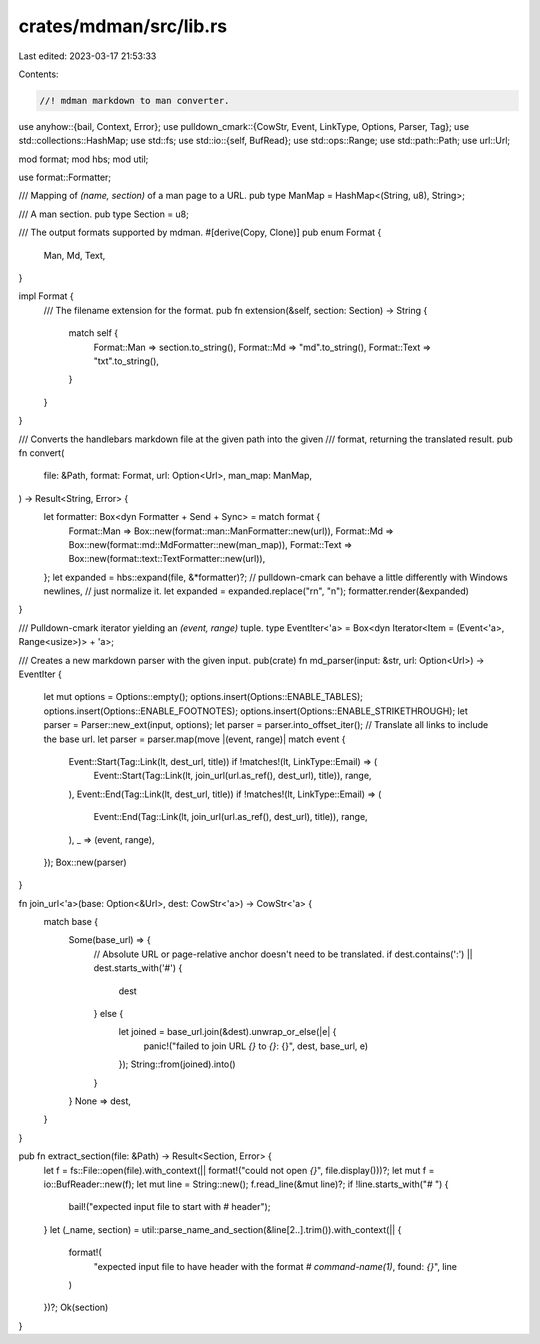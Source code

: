 crates/mdman/src/lib.rs
=======================

Last edited: 2023-03-17 21:53:33

Contents:

.. code-block:: rs

    //! mdman markdown to man converter.

use anyhow::{bail, Context, Error};
use pulldown_cmark::{CowStr, Event, LinkType, Options, Parser, Tag};
use std::collections::HashMap;
use std::fs;
use std::io::{self, BufRead};
use std::ops::Range;
use std::path::Path;
use url::Url;

mod format;
mod hbs;
mod util;

use format::Formatter;

/// Mapping of `(name, section)` of a man page to a URL.
pub type ManMap = HashMap<(String, u8), String>;

/// A man section.
pub type Section = u8;

/// The output formats supported by mdman.
#[derive(Copy, Clone)]
pub enum Format {
    Man,
    Md,
    Text,
}

impl Format {
    /// The filename extension for the format.
    pub fn extension(&self, section: Section) -> String {
        match self {
            Format::Man => section.to_string(),
            Format::Md => "md".to_string(),
            Format::Text => "txt".to_string(),
        }
    }
}

/// Converts the handlebars markdown file at the given path into the given
/// format, returning the translated result.
pub fn convert(
    file: &Path,
    format: Format,
    url: Option<Url>,
    man_map: ManMap,
) -> Result<String, Error> {
    let formatter: Box<dyn Formatter + Send + Sync> = match format {
        Format::Man => Box::new(format::man::ManFormatter::new(url)),
        Format::Md => Box::new(format::md::MdFormatter::new(man_map)),
        Format::Text => Box::new(format::text::TextFormatter::new(url)),
    };
    let expanded = hbs::expand(file, &*formatter)?;
    // pulldown-cmark can behave a little differently with Windows newlines,
    // just normalize it.
    let expanded = expanded.replace("\r\n", "\n");
    formatter.render(&expanded)
}

/// Pulldown-cmark iterator yielding an `(event, range)` tuple.
type EventIter<'a> = Box<dyn Iterator<Item = (Event<'a>, Range<usize>)> + 'a>;

/// Creates a new markdown parser with the given input.
pub(crate) fn md_parser(input: &str, url: Option<Url>) -> EventIter {
    let mut options = Options::empty();
    options.insert(Options::ENABLE_TABLES);
    options.insert(Options::ENABLE_FOOTNOTES);
    options.insert(Options::ENABLE_STRIKETHROUGH);
    let parser = Parser::new_ext(input, options);
    let parser = parser.into_offset_iter();
    // Translate all links to include the base url.
    let parser = parser.map(move |(event, range)| match event {
        Event::Start(Tag::Link(lt, dest_url, title)) if !matches!(lt, LinkType::Email) => (
            Event::Start(Tag::Link(lt, join_url(url.as_ref(), dest_url), title)),
            range,
        ),
        Event::End(Tag::Link(lt, dest_url, title)) if !matches!(lt, LinkType::Email) => (
            Event::End(Tag::Link(lt, join_url(url.as_ref(), dest_url), title)),
            range,
        ),
        _ => (event, range),
    });
    Box::new(parser)
}

fn join_url<'a>(base: Option<&Url>, dest: CowStr<'a>) -> CowStr<'a> {
    match base {
        Some(base_url) => {
            // Absolute URL or page-relative anchor doesn't need to be translated.
            if dest.contains(':') || dest.starts_with('#') {
                dest
            } else {
                let joined = base_url.join(&dest).unwrap_or_else(|e| {
                    panic!("failed to join URL `{}` to `{}`: {}", dest, base_url, e)
                });
                String::from(joined).into()
            }
        }
        None => dest,
    }
}

pub fn extract_section(file: &Path) -> Result<Section, Error> {
    let f = fs::File::open(file).with_context(|| format!("could not open `{}`", file.display()))?;
    let mut f = io::BufReader::new(f);
    let mut line = String::new();
    f.read_line(&mut line)?;
    if !line.starts_with("# ") {
        bail!("expected input file to start with # header");
    }
    let (_name, section) = util::parse_name_and_section(&line[2..].trim()).with_context(|| {
        format!(
            "expected input file to have header with the format `# command-name(1)`, found: `{}`",
            line
        )
    })?;
    Ok(section)
}



